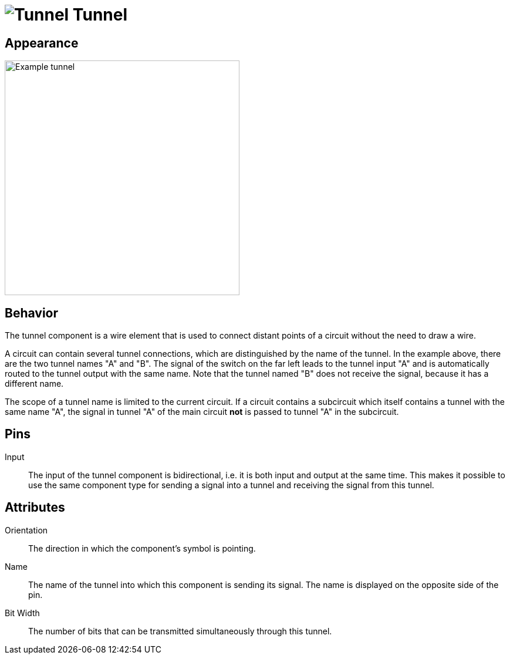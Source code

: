 = image:user-manual/base-library/tunnel.png[Tunnel] Tunnel
:experimental:
:page-layout: single
:page-sidebar: { nav: "manual" }
:page-liquid:
:page-permalink: /user-manual/english/base-library/tunnel

== Appearance

image:user-manual/base-library/tunnel-sample.png[Example tunnel, 400]

== Behavior

The tunnel component is a wire element that is used to connect distant points of a circuit without the need to draw a wire.

A circuit can contain several tunnel connections, which are distinguished by the name of the tunnel. In the example above, there are the two tunnel names "A" and "B". The signal of the switch on the far left leads to the tunnel input "A" and is automatically routed to the tunnel output with the same name. Note that the tunnel named "B" does not receive the signal, because it has a different name.

The scope of a tunnel name is limited to the current circuit. If a circuit contains a subcircuit which itself contains a tunnel with the same name "A", the signal in tunnel "A" of the main circuit *not* is passed to tunnel "A" in the subcircuit.


== Pins

Input:: The input of the tunnel component is bidirectional, i.e. it is both input and output at the same time. This makes it possible to use the same component type for sending a signal into a tunnel and receiving the signal from this tunnel.

== Attributes

Orientation:: The direction in which the component's symbol is pointing.

Name:: The name of the tunnel into which this component is sending its signal. The name is displayed on the opposite side of the pin.

Bit Width:: The number of bits that can be transmitted simultaneously through this tunnel.
